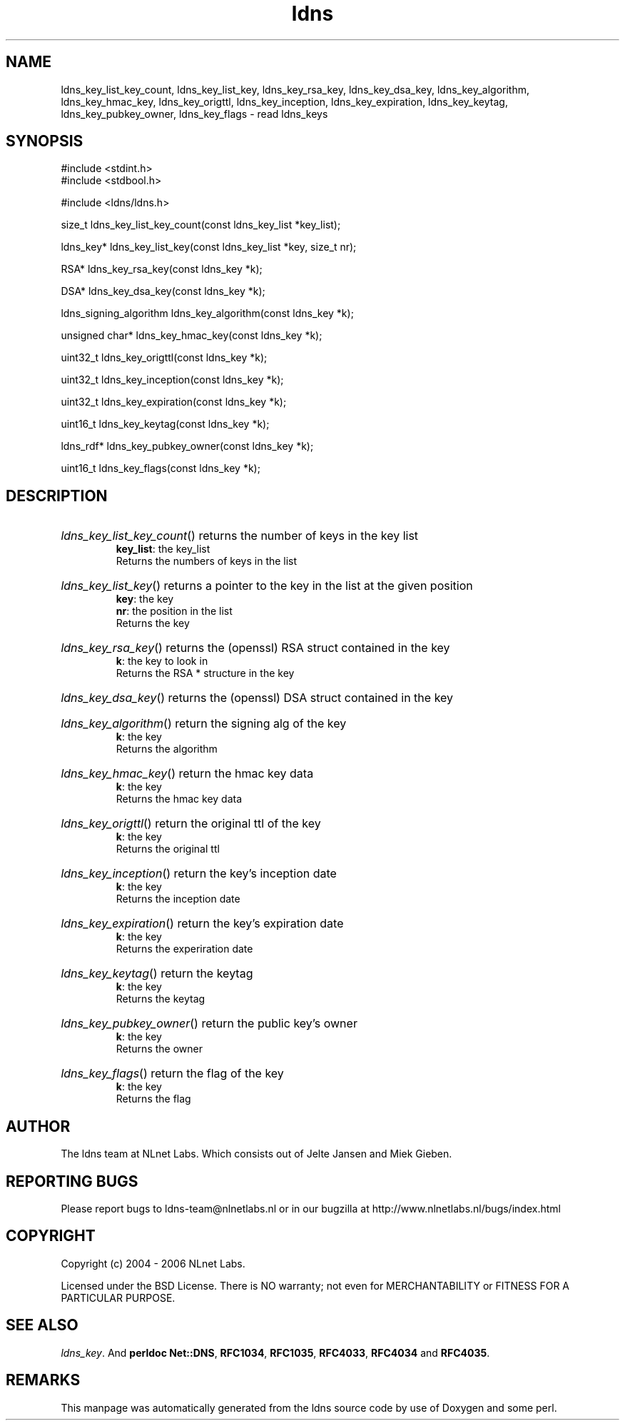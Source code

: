 .ad l
.TH ldns 3 "30 May 2006"
.SH NAME
ldns_key_list_key_count, ldns_key_list_key, ldns_key_rsa_key, ldns_key_dsa_key, ldns_key_algorithm, ldns_key_hmac_key, ldns_key_origttl, ldns_key_inception, ldns_key_expiration, ldns_key_keytag, ldns_key_pubkey_owner, ldns_key_flags \- read ldns_keys

.SH SYNOPSIS
#include <stdint.h>
.br
#include <stdbool.h>
.br
.PP
#include <ldns/ldns.h>
.PP
size_t ldns_key_list_key_count(const ldns_key_list *key_list);
.PP
ldns_key* ldns_key_list_key(const ldns_key_list *key, size_t nr);
.PP
RSA* ldns_key_rsa_key(const ldns_key *k);
.PP
DSA* ldns_key_dsa_key(const ldns_key *k);
.PP
ldns_signing_algorithm ldns_key_algorithm(const ldns_key *k);
.PP
unsigned char* ldns_key_hmac_key(const ldns_key *k);
.PP
uint32_t ldns_key_origttl(const ldns_key *k);
.PP
uint32_t ldns_key_inception(const ldns_key *k);
.PP
uint32_t ldns_key_expiration(const ldns_key *k);
.PP
uint16_t ldns_key_keytag(const ldns_key *k);
.PP
ldns_rdf* ldns_key_pubkey_owner(const ldns_key *k);
.PP
uint16_t ldns_key_flags(const ldns_key *k);
.PP

.SH DESCRIPTION
.HP
\fIldns_key_list_key_count\fR()
returns the number of keys in the key list
\.br
\fBkey_list\fR: the key_list
\.br
Returns the numbers of keys in the list
.PP
.HP
\fIldns_key_list_key\fR()
returns a pointer to the key in the list at the given position
\.br
\fBkey\fR: the key
\.br
\fBnr\fR: the position in the list
\.br
Returns the key
.PP
.HP
\fIldns_key_rsa_key\fR()
returns the (openssl) \%RSA struct contained in the key
\.br
\fBk\fR: the key to look in
\.br
Returns the \%RSA * structure in the key
.PP
.HP
\fIldns_key_dsa_key\fR()
returns the (openssl) \%DSA struct contained in the key
.PP
.HP
\fIldns_key_algorithm\fR()
return the signing alg of the key
\.br
\fBk\fR: the key
\.br
Returns the algorithm
.PP
.HP
\fIldns_key_hmac_key\fR()
return the hmac key data
\.br
\fBk\fR: the key
\.br
Returns the hmac key data
.PP
.HP
\fIldns_key_origttl\fR()
return the original ttl of the key
\.br
\fBk\fR: the key
\.br
Returns the original ttl
.PP
.HP
\fIldns_key_inception\fR()
return the key's inception date
\.br
\fBk\fR: the key
\.br
Returns the inception date
.PP
.HP
\fIldns_key_expiration\fR()
return the key's expiration date
\.br
\fBk\fR: the key
\.br
Returns the experiration date
.PP
.HP
\fIldns_key_keytag\fR()
return the keytag
\.br
\fBk\fR: the key
\.br
Returns the keytag
.PP
.HP
\fIldns_key_pubkey_owner\fR()
return the public key's owner
\.br
\fBk\fR: the key
\.br
Returns the owner
.PP
.HP
\fIldns_key_flags\fR()
return the flag of the key
\.br
\fBk\fR: the key
\.br
Returns the flag
.PP
.SH AUTHOR
The ldns team at NLnet Labs. Which consists out of
Jelte Jansen and Miek Gieben.

.SH REPORTING BUGS
Please report bugs to ldns-team@nlnetlabs.nl or in 
our bugzilla at
http://www.nlnetlabs.nl/bugs/index.html

.SH COPYRIGHT
Copyright (c) 2004 - 2006 NLnet Labs.
.PP
Licensed under the BSD License. There is NO warranty; not even for
MERCHANTABILITY or
FITNESS FOR A PARTICULAR PURPOSE.

.SH SEE ALSO
\fIldns_key\fR.
And \fBperldoc Net::DNS\fR, \fBRFC1034\fR,
\fBRFC1035\fR, \fBRFC4033\fR, \fBRFC4034\fR  and \fBRFC4035\fR.
.SH REMARKS
This manpage was automatically generated from the ldns source code by
use of Doxygen and some perl.
